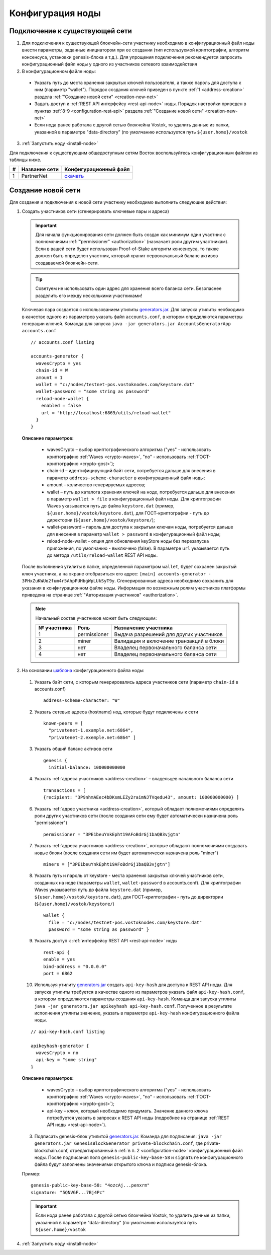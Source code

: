 .. _configuration:

Конфигурация ноды
====================

Подключение к существующей сети
----------------------------------------------------

1. Для подключения к существующей блокчейн-сети участнику необходимо в конфигурационный файл ноды внести параметры, заданные инициатором при ее создании (тип используемой криптографии, алгоритм консенсуса, установки genesis-блока и т.д.). Для упрощения подключения рекомендуется запросить конфигурационный файл ноды у одного из участников сетевого взаимодействия
2. В конфигурационном файле ноды:
  - Указать путь до места хранения закрытых ключей пользователя, а также пароль для доступа к ним (параметр "wallet"). Порядок создания ключей приведен в пункте :ref:`1 <address-creation>` раздела :ref:`"Создание новой сети" <creation-new-net>`
  - Задать доступ к :ref:`REST API интерфейсу <rest-api-node>` ноды. Порядок настройки приведен в пунктах :ref:`8-9 <configuration-rest-api>` раздела :ref:`"Создание новой сети" <creation-new-net>`
  - Если нода ранее работала с другой сетью блокчейна Vostok, то удалить данные из папки, указанной в параметре "data-directory" (по умолчанию используется путь ``${user.home}/vostok``
3. :ref:`Запустить ноду <install-node>`

Для подключения к существующим общедоступным сетям Восток воспользуйтесь конфигурационным файлом из таблицы ниже.

==== ================================== ========================
#    Название сети                      Конфигурационный файл
==== ================================== ========================
1    PartnerNet                         `скачать <https://github.com/vostokplatform/Vostok-Releases/blob/master/configs/partnerNet.conf>`_
==== ================================== ========================

.. _creation-new-net:

Создание новой сети
----------------------------------------------------

Для создания и подключения к новой сети участнику необходимо выполнить следующие действия:

.. _address-creation:

1. Создать участников сети (сгенерировать ключевые пары и адреса)

  .. important:: Для начала функционирования сети должен быть создан как минимум один участник с полномочиями :ref:`"permissioner" <authorization>` (назначает роли другим участникам). Если в вашей сети будет использован Proof-of-Stake алгоритм консенсуса, то также должен быть определен участник, который хранит первоначальный баланс активов создаваемой блокчейн-сети. 
  
  .. tip:: Советуем не использовать один адрес для хранения всего баланса сети. Безопаснее разделить его между несколькими участниками!

  Ключевая пара создается с использованием утилиты  `generators.jar <https://github.com/vostokplatform/Vostok-Releases/releases>`_. Для запуска утилиты необходимо в качестве одного из параметров указать файл ``accounts.conf``, в котором определяются параметры генерации ключей. Команда для запуска ``java -jar generators.jar AccountsGeneratorApp accounts.conf``

  ::

    // accounts.conf listing

    accounts-generator {
      wavesCrypto = yes
      chain-id = W
      amount = 1
      wallet = "c:/nodes/testnet-pos.vostoknodes.com/keystore.dat"
      wallet-password = "some string as password"
      reload-node-wallet {
        enabled = false
        url = "http://localhost:6869/utils/reload-wallet"
      }
    }

  **Описание параметров:**

    - wavesCrypto – выбор криптографического алгоритма ("yes" - использовать криптографию :ref:`Waves <crypto-waves>`, "no" - использовать :ref:`ГОСТ-криптографию <crypto-gost>`);
    - chain-id – идентифицирующий байт сети, потребуется дальше для внесения в параметр ``address-scheme-character`` в конфигурационный файл ноды;
    - amount – количество генерируемых адресов;
    - wallet – путь до каталога хранения ключей на ноде, потребуется дальше для внесения в параметр ``wallet > file`` в конфигурационный файл ноды. Для криптографии Waves указывается путь до файла ``keystore.dat`` (пример, ``${user.home}/vostok/keystore.dat``), для ГОСТ-криптографии - путь до директории (``${user.home}/vostok/keystore/``);
    - wallet-password – пароль для доступа к закрытым ключам ноды, потребуется дальше для внесения в параметр ``wallet > password`` в конфигурационный файл ноды;
    - reload-node-wallet - опция для обновления keyStore ноды без перезапуска приложения, по умолчанию - выключено (false). В параметре ``url`` указывается путь до метода ``/utils/reload-wallet`` REST API ноды. 

  После выполнения утилиты в папке, определенной параметром ``wallet``, будет сохранен закрытый ключ участника, а на экране отобразиться его адрес: ``[main] accounts-generator - 3PHxZuKWUo2fum4r5AhpPUHbgWpLUkSyT9y``. Сгенерированные адреса необходимо сохранить для указания в конфигурационном файле ноды. Информация по возможным ролям участников платформы приведена на странице :ref:`"Авторизация участников" <authorization>`.
  
  .. note:: 

    Начальный состав участников может быть следующим:
    
    ============  ============= ===========================================
    № участника   Роль          Назначение участника
    ============  ============= ===========================================
    1             permissioner  Выдача разрешений для других участников
    2             miner         Валидация и включение транзакций в блоки
    3             нет           Владелец первоначального баланса сети
    4             нет           Владелец первоначального баланса сети
    ============  ============= ===========================================

.. _configuration-node:

2. На основании `шаблона <https://github.com/vostokplatform/Vostok-Releases/blob/master/configs/example.conf>`_ конфигурационного файла ноды:

  1) Указать байт сети, с которым генерировались адреса участников сети (параметр ``chain-id`` в accounts.conf)
  
    ::

      address-scheme-character: "W"

  2) Указать сетевые адреса (hostname) нод, которые будут подключены к сети 
  
    ::

      known-peers = [
        "privatenet-1.example.net:6864",
        "privatenet-2.exemple.net:6864" ]

  3) Указать общий баланс активов сети 
  
    ::

      genesis {
        initial-balance: 100000000000
  
  4) Указать :ref:`адреса участников <address-creation>` – владельцев начального баланса сети

    ::
   
      transactions = [
      {recipient: "3P9nhmAEec4bDKsmLEZy2raimNJTVqedu43", amount: 100000000000} ]

  6) Указать :ref:`адрес участника <address-creation>`, который обладает полномочиями определять роли других участников сети (после создания сети ему будет автоматически назначена роль "permissioner")

    ::

      permissioner = "3PE1beuYnkEpht19AFoBdrGj1baQB3vjgtn"

  7) Указать :ref:`адреса участников <address-creation>`, которые обладают полномочиями создавать новые блоки (после создания сети им будет автоматически назначена роль "miner")
  
    ::
    
      miners = ["3PE1beuYnkEpht19AFoBdrGj1baQB3vjgtn"]

  8) Указать путь и пароль от keystore - места хранения закрытых ключей участников сети, созданных на ноде (параметры ``wallet``, ``wallet-password`` в accounts.conf). Для криптографии Waves указывается путь до файла ``keystore.dat`` (пример, ``${user.home}/vostok/keystore.dat``), для ГОСТ-криптографии - путь до директории (``${user.home}/vostok/keystore/``)

    ::

      wallet {
        file = "c:/nodes/testnet-pos.vostoknodes.com/keystore.dat"
        password = "some string as password" }

.. _configuration-rest-api:

  9) Указать доступ к :ref:`интерфейсу REST API <rest-api-node>` ноды

    ::
 
      rest-api {
      enable = yes
      bind-address = "0.0.0.0"
      port = 6862

  10) Используя утилиту  `generators.jar <https://github.com/vostokplatform/Vostok-Releases/release>`_ создать ``api-key-hash`` для доступа к REST API ноды. Для запуска утилиты требуется в качестве одного из параметров указать файл ``api-key-hash.conf``, в котором определяются параметры создания ``api-key-hash``. Команда для запуска утилиты ``java -jar generators.jar apikeyhash api-key-hash.conf``. Полученное в результате исполнения утилиты значение, указать в параметре ``api-key-hash`` конфигурационного файла ноды.

  ::

    // api-key-hash.conf listing

    apikeyhash-generator {
      wavesCrypto = no
      api-key = "some string"
    }

  **Описание параметров:**

    - wavesCrypto – выбор криптографического алгоритма ("yes" - использовать криптографию :ref:`Waves <crypto-waves>`, "no" - использовать :ref:`ГОСТ-криптографию <crypto-gost>`);
    - api-key – ключ, который необходимо придумать. Значение данного ключа потребуется указать в запросах к REST API ноды (подробнее на странице :ref:`REST API ноды <rest-api-node>`).
  
  3. Подписать genesis-блок утилитой `generators.jar <https://github.com/vostokplatform/Vostok-Releases/release>`_. Команда для подписания: ``java -jar generators.jar GenesisBlockGenerator private-blockchain.conf``, где private-blockchain.conf, отредактированный в :ref:`в п. 2 <configuration-node>` конфигурационный файл ноды. После подписания поля ``genesis-public-key-base-58`` и ``signature`` конфигурационного файла будут заполнены значениями открытого ключа и подписи genesis-блока. 

  Пример:

  ::

    genesis-public-key-base-58: "4ozcAj...penxrm"
    signature: "5QNVGF...7Bj4Pc"

  .. important:: Если нода ранее работала с другой сетью блокчейна Vostok, то удалить данные из папки, указанной в параметре "data-directory" (по умолчанию используется путь ``${user.home}/vostok``


4. :ref:`Запустить ноду <install-node>`

